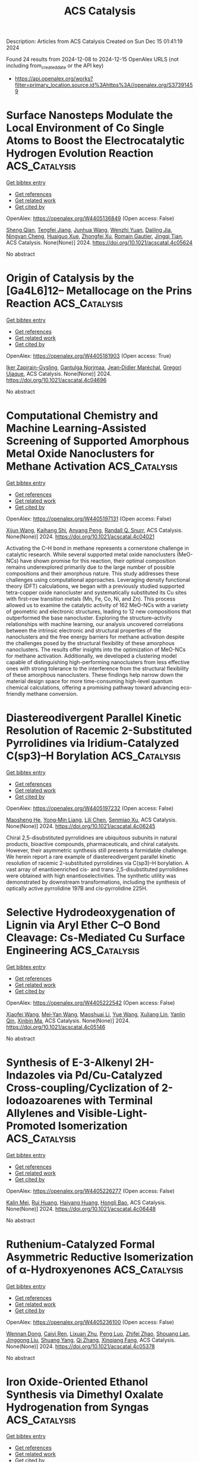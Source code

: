 #+TITLE: ACS Catalysis
Description: Articles from ACS Catalysis
Created on Sun Dec 15 01:41:19 2024

Found 24 results from 2024-12-08 to 2024-12-15
OpenAlex URLS (not including from_created_date or the API key)
- [[https://api.openalex.org/works?filter=primary_location.source.id%3Ahttps%3A//openalex.org/S37391459]]

* Surface Nanosteps Modulate the Local Environment of Co Single Atoms to Boost the Electrocatalytic Hydrogen Evolution Reaction  :ACS_Catalysis:
:PROPERTIES:
:UUID: https://openalex.org/W4405136849
:TOPICS: Electrocatalysts for Energy Conversion, Electrochemical Analysis and Applications, CO2 Reduction Techniques and Catalysts
:PUBLICATION_DATE: 2024-12-07
:END:    
    
[[elisp:(doi-add-bibtex-entry "https://doi.org/10.1021/acscatal.4c05624")][Get bibtex entry]] 

- [[elisp:(progn (xref--push-markers (current-buffer) (point)) (oa--referenced-works "https://openalex.org/W4405136849"))][Get references]]
- [[elisp:(progn (xref--push-markers (current-buffer) (point)) (oa--related-works "https://openalex.org/W4405136849"))][Get related work]]
- [[elisp:(progn (xref--push-markers (current-buffer) (point)) (oa--cited-by-works "https://openalex.org/W4405136849"))][Get cited by]]

OpenAlex: https://openalex.org/W4405136849 (Open access: False)
    
[[https://openalex.org/A5101195596][Sheng Qian]], [[https://openalex.org/A5061360949][Tengfei Jiang]], [[https://openalex.org/A5100649620][Junhua Wang]], [[https://openalex.org/A5086459194][Wenzhi Yuan]], [[https://openalex.org/A5110827512][Dailing Jia]], [[https://openalex.org/A5021692036][Ningyan Cheng]], [[https://openalex.org/A5101034995][Huaiguo Xue]], [[https://openalex.org/A5106300176][Zhongfei Xu]], [[https://openalex.org/A5114376025][Romain Gautier]], [[https://openalex.org/A5056556778][Jingqi Tian]], ACS Catalysis. None(None)] 2024. https://doi.org/10.1021/acscatal.4c05624 
     
No abstract    

    

* Origin of Catalysis by the [Ga4L6]12– Metallocage on the Prins Reaction  :ACS_Catalysis:
:PROPERTIES:
:UUID: https://openalex.org/W4405181903
:TOPICS: Inorganic Chemistry and Materials, Supramolecular Chemistry and Complexes, Chemical Synthesis and Characterization
:PUBLICATION_DATE: 2024-12-09
:END:    
    
[[elisp:(doi-add-bibtex-entry "https://doi.org/10.1021/acscatal.4c04696")][Get bibtex entry]] 

- [[elisp:(progn (xref--push-markers (current-buffer) (point)) (oa--referenced-works "https://openalex.org/W4405181903"))][Get references]]
- [[elisp:(progn (xref--push-markers (current-buffer) (point)) (oa--related-works "https://openalex.org/W4405181903"))][Get related work]]
- [[elisp:(progn (xref--push-markers (current-buffer) (point)) (oa--cited-by-works "https://openalex.org/W4405181903"))][Get cited by]]

OpenAlex: https://openalex.org/W4405181903 (Open access: True)
    
[[https://openalex.org/A5106336489][Iker Zapirain-Gysling]], [[https://openalex.org/A5072224020][Gantulga Norjmaa]], [[https://openalex.org/A5076914476][Jean‐Didier Maréchal]], [[https://openalex.org/A5034526565][Gregori Ujaque]], ACS Catalysis. None(None)] 2024. https://doi.org/10.1021/acscatal.4c04696 
     
No abstract    

    

* Computational Chemistry and Machine Learning-Assisted Screening of Supported Amorphous Metal Oxide Nanoclusters for Methane Activation  :ACS_Catalysis:
:PROPERTIES:
:UUID: https://openalex.org/W4405197131
:TOPICS: Nanocluster Synthesis and Applications, Catalytic Processes in Materials Science, Advanced Condensed Matter Physics
:PUBLICATION_DATE: 2024-12-08
:END:    
    
[[elisp:(doi-add-bibtex-entry "https://doi.org/10.1021/acscatal.4c04021")][Get bibtex entry]] 

- [[elisp:(progn (xref--push-markers (current-buffer) (point)) (oa--referenced-works "https://openalex.org/W4405197131"))][Get references]]
- [[elisp:(progn (xref--push-markers (current-buffer) (point)) (oa--related-works "https://openalex.org/W4405197131"))][Get related work]]
- [[elisp:(progn (xref--push-markers (current-buffer) (point)) (oa--cited-by-works "https://openalex.org/W4405197131"))][Get cited by]]

OpenAlex: https://openalex.org/W4405197131 (Open access: False)
    
[[https://openalex.org/A5053465205][Xijun Wang]], [[https://openalex.org/A5016152129][Kaihang Shi]], [[https://openalex.org/A5014792249][Anyang Peng]], [[https://openalex.org/A5019016673][Randall Q. Snurr]], ACS Catalysis. None(None)] 2024. https://doi.org/10.1021/acscatal.4c04021 
     
Activating the C–H bond in methane represents a cornerstone challenge in catalytic research. While several supported metal oxide nanoclusters (MeO-NCs) have shown promise for this reaction, their optimal composition remains underexplored primarily due to the large number of possible compositions and their amorphous nature. This study addresses these challenges using computational approaches. Leveraging density functional theory (DFT) calculations, we began with a previously studied supported tetra-copper oxide nanocluster and systematically substituted its Cu sites with first-row transition metals (Mn, Fe, Co, Ni, and Zn). This process allowed us to examine the catalytic activity of 162 MeO-NCs with a variety of geometric and electronic structures, leading to 12 new compositions that outperformed the base nanocluster. Exploring the structure–activity relationships with machine learning, our analysis uncovered correlations between the intrinsic electronic and structural properties of the nanoclusters and the free energy barriers for methane activation despite the challenges posed by the structural flexibility of these amorphous nanoclusters. The results offer insights into the optimization of MeO-NCs for methane activation. Additionally, we developed a clustering model capable of distinguishing high-performing nanoclusters from less effective ones with strong tolerance to the interference from the structural flexibility of these amorphous nanoclusters. These findings help narrow down the material design space for more time-consuming high-level quantum chemical calculations, offering a promising pathway toward advancing eco-friendly methane conversion.    

    

* Diastereodivergent Parallel Kinetic Resolution of Racemic 2-Substituted Pyrrolidines via Iridium-Catalyzed C(sp3)–H Borylation  :ACS_Catalysis:
:PROPERTIES:
:UUID: https://openalex.org/W4405197232
:TOPICS: Catalytic C–H Functionalization Methods, Asymmetric Hydrogenation and Catalysis, Synthesis and Catalytic Reactions
:PUBLICATION_DATE: 2024-12-08
:END:    
    
[[elisp:(doi-add-bibtex-entry "https://doi.org/10.1021/acscatal.4c06245")][Get bibtex entry]] 

- [[elisp:(progn (xref--push-markers (current-buffer) (point)) (oa--referenced-works "https://openalex.org/W4405197232"))][Get references]]
- [[elisp:(progn (xref--push-markers (current-buffer) (point)) (oa--related-works "https://openalex.org/W4405197232"))][Get related work]]
- [[elisp:(progn (xref--push-markers (current-buffer) (point)) (oa--cited-by-works "https://openalex.org/W4405197232"))][Get cited by]]

OpenAlex: https://openalex.org/W4405197232 (Open access: False)
    
[[https://openalex.org/A5079242045][Maosheng He]], [[https://openalex.org/A5101814743][Yong‐Min Liang]], [[https://openalex.org/A5100349879][Lili Chen]], [[https://openalex.org/A5006493143][Senmiao Xu]], ACS Catalysis. None(None)] 2024. https://doi.org/10.1021/acscatal.4c06245 
     
Chiral 2,5-disubstituted pyrrolidines are ubiquitous subunits in natural products, bioactive compounds, pharmaceuticals, and chiral catalysts. However, their asymmetric synthesis still presents a formidable challenge. We herein report a rare example of diastereodivergent parallel kinetic resolution of racemic 2-substituted pyrrolidines via C(sp3)–H borylation. A vast array of enantioenriched cis- and trans-2,5-disubstituted pyrrolidines were obtained with high enantioselectivities. The synthetic utility was demonstrated by downstream transformations, including the synthesis of optically active pyrrolidine 197B and cis-pyrrolidine 225H.    

    

* Selective Hydrodeoxygenation of Lignin via Aryl Ether C–O Bond Cleavage: Cs-Mediated Cu Surface Engineering  :ACS_Catalysis:
:PROPERTIES:
:UUID: https://openalex.org/W4405222542
:TOPICS: Catalysis and Hydrodesulfurization Studies, Nanomaterials for catalytic reactions, Lignin and Wood Chemistry
:PUBLICATION_DATE: 2024-12-10
:END:    
    
[[elisp:(doi-add-bibtex-entry "https://doi.org/10.1021/acscatal.4c05146")][Get bibtex entry]] 

- [[elisp:(progn (xref--push-markers (current-buffer) (point)) (oa--referenced-works "https://openalex.org/W4405222542"))][Get references]]
- [[elisp:(progn (xref--push-markers (current-buffer) (point)) (oa--related-works "https://openalex.org/W4405222542"))][Get related work]]
- [[elisp:(progn (xref--push-markers (current-buffer) (point)) (oa--cited-by-works "https://openalex.org/W4405222542"))][Get cited by]]

OpenAlex: https://openalex.org/W4405222542 (Open access: False)
    
[[https://openalex.org/A5108143992][Xiaofei Wang]], [[https://openalex.org/A5041578170][Mei‐Yan Wang]], [[https://openalex.org/A5025279081][Maoshuai Li]], [[https://openalex.org/A5065841119][Yue Wang]], [[https://openalex.org/A5079837697][Xuliang Lin]], [[https://openalex.org/A5103110216][Yanlin Qin]], [[https://openalex.org/A5100689682][Xinbin Ma]], ACS Catalysis. None(None)] 2024. https://doi.org/10.1021/acscatal.4c05146 
     
No abstract    

    

* Synthesis of E-3-Alkenyl 2H-Indazoles via Pd/Cu-Catalyzed Cross-coupling/Cyclization of 2-Iodoazoarenes with Terminal Allylenes and Visible-Light-Promoted Isomerization  :ACS_Catalysis:
:PROPERTIES:
:UUID: https://openalex.org/W4405226277
:TOPICS: Catalytic C–H Functionalization Methods, Radical Photochemical Reactions, Catalytic Cross-Coupling Reactions
:PUBLICATION_DATE: 2024-12-10
:END:    
    
[[elisp:(doi-add-bibtex-entry "https://doi.org/10.1021/acscatal.4c06448")][Get bibtex entry]] 

- [[elisp:(progn (xref--push-markers (current-buffer) (point)) (oa--referenced-works "https://openalex.org/W4405226277"))][Get references]]
- [[elisp:(progn (xref--push-markers (current-buffer) (point)) (oa--related-works "https://openalex.org/W4405226277"))][Get related work]]
- [[elisp:(progn (xref--push-markers (current-buffer) (point)) (oa--cited-by-works "https://openalex.org/W4405226277"))][Get cited by]]

OpenAlex: https://openalex.org/W4405226277 (Open access: False)
    
[[https://openalex.org/A5010060159][Kalin Mei]], [[https://openalex.org/A5090273258][Rui Huang]], [[https://openalex.org/A5039642198][Haiyang Huang]], [[https://openalex.org/A5020334340][Hongli Bao]], ACS Catalysis. None(None)] 2024. https://doi.org/10.1021/acscatal.4c06448 
     
No abstract    

    

* Ruthenium-Catalyzed Formal Asymmetric Reductive Isomerization of α-Hydroxyenones  :ACS_Catalysis:
:PROPERTIES:
:UUID: https://openalex.org/W4405236100
:TOPICS: Asymmetric Hydrogenation and Catalysis, Catalysis and Hydrodesulfurization Studies, Chemical Synthesis and Analysis
:PUBLICATION_DATE: 2024-12-10
:END:    
    
[[elisp:(doi-add-bibtex-entry "https://doi.org/10.1021/acscatal.4c05378")][Get bibtex entry]] 

- [[elisp:(progn (xref--push-markers (current-buffer) (point)) (oa--referenced-works "https://openalex.org/W4405236100"))][Get references]]
- [[elisp:(progn (xref--push-markers (current-buffer) (point)) (oa--related-works "https://openalex.org/W4405236100"))][Get related work]]
- [[elisp:(progn (xref--push-markers (current-buffer) (point)) (oa--cited-by-works "https://openalex.org/W4405236100"))][Get cited by]]

OpenAlex: https://openalex.org/W4405236100 (Open access: False)
    
[[https://openalex.org/A5102007429][Wennan Dong]], [[https://openalex.org/A5114191570][Caiyi Ren]], [[https://openalex.org/A5102155788][Lixuan Zhu]], [[https://openalex.org/A5105473478][Peng Luo]], [[https://openalex.org/A5110731941][Zhifei Zhao]], [[https://openalex.org/A5017215755][Shouang Lan]], [[https://openalex.org/A5028923357][Jinggong Liu]], [[https://openalex.org/A5030001583][Shuang Yang]], [[https://openalex.org/A5100360206][Qi Zhang]], [[https://openalex.org/A5017247181][Xinqiang Fang]], ACS Catalysis. None(None)] 2024. https://doi.org/10.1021/acscatal.4c05378 
     
No abstract    

    

* Iron Oxide-Oriented Ethanol Synthesis via Dimethyl Oxalate Hydrogenation from Syngas  :ACS_Catalysis:
:PROPERTIES:
:UUID: https://openalex.org/W4405240108
:TOPICS: Catalysts for Methane Reforming, Catalytic Processes in Materials Science, Catalysis and Hydrodesulfurization Studies
:PUBLICATION_DATE: 2024-12-10
:END:    
    
[[elisp:(doi-add-bibtex-entry "https://doi.org/10.1021/acscatal.4c06219")][Get bibtex entry]] 

- [[elisp:(progn (xref--push-markers (current-buffer) (point)) (oa--referenced-works "https://openalex.org/W4405240108"))][Get references]]
- [[elisp:(progn (xref--push-markers (current-buffer) (point)) (oa--related-works "https://openalex.org/W4405240108"))][Get related work]]
- [[elisp:(progn (xref--push-markers (current-buffer) (point)) (oa--cited-by-works "https://openalex.org/W4405240108"))][Get cited by]]

OpenAlex: https://openalex.org/W4405240108 (Open access: False)
    
[[https://openalex.org/A5002420267][Yannan Sun]], [[https://openalex.org/A5061216273][Ke Fu]], [[https://openalex.org/A5072413669][Jian Wei]], [[https://openalex.org/A5029687574][Qingjie Ge]], [[https://openalex.org/A5039911408][Qingxiang Ma]], [[https://openalex.org/A5100389630][Guofeng Wang]], [[https://openalex.org/A5100742185][Jian Sun]], ACS Catalysis. None(None)] 2024. https://doi.org/10.1021/acscatal.4c06219 
     
No abstract    

    

* Nickel-Catalyzed Asymmetric Synthesis of β- or β,γ-Substituted GABA Derivatives Enabled by Photoactive Ternary Electron Donor–Acceptor Complex  :ACS_Catalysis:
:PROPERTIES:
:UUID: https://openalex.org/W4405246639
:TOPICS: Radical Photochemical Reactions, Sulfur-Based Synthesis Techniques, Catalytic C–H Functionalization Methods
:PUBLICATION_DATE: 2024-12-10
:END:    
    
[[elisp:(doi-add-bibtex-entry "https://doi.org/10.1021/acscatal.4c06549")][Get bibtex entry]] 

- [[elisp:(progn (xref--push-markers (current-buffer) (point)) (oa--referenced-works "https://openalex.org/W4405246639"))][Get references]]
- [[elisp:(progn (xref--push-markers (current-buffer) (point)) (oa--related-works "https://openalex.org/W4405246639"))][Get related work]]
- [[elisp:(progn (xref--push-markers (current-buffer) (point)) (oa--cited-by-works "https://openalex.org/W4405246639"))][Get cited by]]

OpenAlex: https://openalex.org/W4405246639 (Open access: False)
    
[[https://openalex.org/A5100602722][Ying Xie]], [[https://openalex.org/A5003027541][Zemin Lai]], [[https://openalex.org/A5037408892][Albert S. C. Chan]], [[https://openalex.org/A5100711039][Jing Guo]], [[https://openalex.org/A5031120242][Gui Lu]], ACS Catalysis. None(None)] 2024. https://doi.org/10.1021/acscatal.4c06549 
     
Enantiopure γ-amino butyric acids (GABA) and derivatives have important applications in medicinal chemistry, especially for the treatment of central nervous system diseases. Many marketed drugs feature this moiety. In this context, we have developed a highly enantioselective catalytic strategy for rapidly forging β- or β,γ-substituted GABA derivatives by exploiting an unexplored ternary electron donor–acceptor (EDA) complex simultaneously driven by visible light and chiral Ni catalyst. With this cooperative catalytic system, a range of structurally diverse β- or β,γ-substituted GABA derivatives have been achieved in high yields with good enantio- and diastereoselectivities (up to 88% yield, >99% ee, >19:1 dr). Mechanistic studies indicate that the key to success is the dual role of the chiral Ni catalyst, which not only promotes the formation of ternary EDA complexes generated from redox-active esters, Hantzsch esters, and chiral Ni catalyst but can also precisely provide asymmetric induction. The synthetic benefits of this method were proved by enabling easy synthetic access to pharmaceuticals or related bioactive molecules such as pregabalin, baclofen, rolipram, and phenibut.    

    

* Enantioselective Synthesis of Chiral Acyclic Nitriles Containing α-All-Carbon Quaternary Stereocenters via Synergistic Palladium and Phase-Transfer Catalysis  :ACS_Catalysis:
:PROPERTIES:
:UUID: https://openalex.org/W4405265174
:TOPICS: Asymmetric Hydrogenation and Catalysis, Asymmetric Synthesis and Catalysis, Synthetic Organic Chemistry Methods
:PUBLICATION_DATE: 2024-12-11
:END:    
    
[[elisp:(doi-add-bibtex-entry "https://doi.org/10.1021/acscatal.4c06364")][Get bibtex entry]] 

- [[elisp:(progn (xref--push-markers (current-buffer) (point)) (oa--referenced-works "https://openalex.org/W4405265174"))][Get references]]
- [[elisp:(progn (xref--push-markers (current-buffer) (point)) (oa--related-works "https://openalex.org/W4405265174"))][Get related work]]
- [[elisp:(progn (xref--push-markers (current-buffer) (point)) (oa--cited-by-works "https://openalex.org/W4405265174"))][Get cited by]]

OpenAlex: https://openalex.org/W4405265174 (Open access: False)
    
[[https://openalex.org/A5088333782][Cheng Guo]], [[https://openalex.org/A5085707063][Yunpeng Dong]], [[https://openalex.org/A5100364885][Yi Wang]], [[https://openalex.org/A5101460205][Xiaona Du]], [[https://openalex.org/A5115092039][Runxia Ma]], [[https://openalex.org/A5017162812][Choon‐Hong Tan]], [[https://openalex.org/A5088780516][Xinjun Luan]], [[https://openalex.org/A5040894587][Jingyun Ren]], ACS Catalysis. None(None)] 2024. https://doi.org/10.1021/acscatal.4c06364 
     
No abstract    

    

* Zwitterionic π-Allyl-Pd Species Enabled [2σ+2π] Cycloaddition Reactions of Vinylbicyclo[1.1.0]butanes (VBCBs) with Alkenes, Carbonyls, and Imines  :ACS_Catalysis:
:PROPERTIES:
:UUID: https://openalex.org/W4405273729
:TOPICS: Cyclopropane Reaction Mechanisms, Fluorine in Organic Chemistry, Oxidative Organic Chemistry Reactions
:PUBLICATION_DATE: 2024-12-11
:END:    
    
[[elisp:(doi-add-bibtex-entry "https://doi.org/10.1021/acscatal.4c06660")][Get bibtex entry]] 

- [[elisp:(progn (xref--push-markers (current-buffer) (point)) (oa--referenced-works "https://openalex.org/W4405273729"))][Get references]]
- [[elisp:(progn (xref--push-markers (current-buffer) (point)) (oa--related-works "https://openalex.org/W4405273729"))][Get related work]]
- [[elisp:(progn (xref--push-markers (current-buffer) (point)) (oa--cited-by-works "https://openalex.org/W4405273729"))][Get cited by]]

OpenAlex: https://openalex.org/W4405273729 (Open access: False)
    
[[https://openalex.org/A5056527739][Tianxiang Li]], [[https://openalex.org/A5100371335][Sheng Wang]], [[https://openalex.org/A5100378741][Jing Wang]], [[https://openalex.org/A5030931124][Haosong Ren]], [[https://openalex.org/A5114182927][Zhongren Lin]], [[https://openalex.org/A5076418575][Zhenyue Li]], [[https://openalex.org/A5037644193][Jun Zheng]], ACS Catalysis. None(None)] 2024. https://doi.org/10.1021/acscatal.4c06660 
     
No abstract    

    

* Oxygen Gas Nanovessel Promotes Hydrogen Peroxide Photosynthesis  :ACS_Catalysis:
:PROPERTIES:
:UUID: https://openalex.org/W4405273771
:TOPICS: Electrocatalysts for Energy Conversion, Catalytic Processes in Materials Science, Advanced battery technologies research
:PUBLICATION_DATE: 2024-12-11
:END:    
    
[[elisp:(doi-add-bibtex-entry "https://doi.org/10.1021/acscatal.4c05357")][Get bibtex entry]] 

- [[elisp:(progn (xref--push-markers (current-buffer) (point)) (oa--referenced-works "https://openalex.org/W4405273771"))][Get references]]
- [[elisp:(progn (xref--push-markers (current-buffer) (point)) (oa--related-works "https://openalex.org/W4405273771"))][Get related work]]
- [[elisp:(progn (xref--push-markers (current-buffer) (point)) (oa--cited-by-works "https://openalex.org/W4405273771"))][Get cited by]]

OpenAlex: https://openalex.org/W4405273771 (Open access: False)
    
[[https://openalex.org/A5038409976][Junsheng He]], [[https://openalex.org/A5058488190][Xiaoshan Zheng]], [[https://openalex.org/A5039895785][Qunxing Huang]], [[https://openalex.org/A5046057235][Zhenhua Pan]], [[https://openalex.org/A5088487131][Chiheng Chu]], ACS Catalysis. None(None)] 2024. https://doi.org/10.1021/acscatal.4c05357 
     
No abstract    

    

* Characterization of VldE (Spr1875), a Pneumococcal Two-State l,d-Endopeptidase with a Four-Zinc Cluster in the Active Site  :ACS_Catalysis:
:PROPERTIES:
:UUID: https://openalex.org/W4405274852
:TOPICS: Peptidase Inhibition and Analysis, Glycosylation and Glycoproteins Research, Pneumocystis jirovecii pneumonia detection and treatment
:PUBLICATION_DATE: 2024-12-11
:END:    
    
[[elisp:(doi-add-bibtex-entry "https://doi.org/10.1021/acscatal.4c05090")][Get bibtex entry]] 

- [[elisp:(progn (xref--push-markers (current-buffer) (point)) (oa--referenced-works "https://openalex.org/W4405274852"))][Get references]]
- [[elisp:(progn (xref--push-markers (current-buffer) (point)) (oa--related-works "https://openalex.org/W4405274852"))][Get related work]]
- [[elisp:(progn (xref--push-markers (current-buffer) (point)) (oa--cited-by-works "https://openalex.org/W4405274852"))][Get cited by]]

OpenAlex: https://openalex.org/W4405274852 (Open access: True)
    
[[https://openalex.org/A5062724721][Vega Miguel-Ruano]], [[https://openalex.org/A5043352058][Iván Acebrón]], [[https://openalex.org/A5017757711][Mijoon Lee]], [[https://openalex.org/A5059354705][Antonio J. Martín-Galiano]], [[https://openalex.org/A5107387450][Céline Freton]], [[https://openalex.org/A10000002712][Uxía P. de José]], [[https://openalex.org/A5089570908][Balajee Ramachandran]], [[https://openalex.org/A5048905988][Federico Gago]], [[https://openalex.org/A5076738808][Morten Kjos]], [[https://openalex.org/A5069198023][Dušan Hesek]], [[https://openalex.org/A5082790207][Christophe Grangeasse]], [[https://openalex.org/A5023435907][Leiv Sigve Håvarstein]], [[https://openalex.org/A5001779153][Daniel Straume]], [[https://openalex.org/A5013812375][Shahriar Mobashery]], [[https://openalex.org/A5021295789][J.A. Hermoso]], ACS Catalysis. None(None)] 2024. https://doi.org/10.1021/acscatal.4c05090 
     
No abstract    

    

* Pd-Catalyzed C–H Activation vs β-H Elimination: An Experimental and Computational Insight into the Reactivity of Tertiary Alkylamines  :ACS_Catalysis:
:PROPERTIES:
:UUID: https://openalex.org/W4405274965
:TOPICS: Catalytic C–H Functionalization Methods, Asymmetric Hydrogenation and Catalysis, Synthesis and Catalytic Reactions
:PUBLICATION_DATE: 2024-12-11
:END:    
    
[[elisp:(doi-add-bibtex-entry "https://doi.org/10.1021/acscatal.4c06160")][Get bibtex entry]] 

- [[elisp:(progn (xref--push-markers (current-buffer) (point)) (oa--referenced-works "https://openalex.org/W4405274965"))][Get references]]
- [[elisp:(progn (xref--push-markers (current-buffer) (point)) (oa--related-works "https://openalex.org/W4405274965"))][Get related work]]
- [[elisp:(progn (xref--push-markers (current-buffer) (point)) (oa--cited-by-works "https://openalex.org/W4405274965"))][Get cited by]]

OpenAlex: https://openalex.org/W4405274965 (Open access: True)
    
[[https://openalex.org/A5007995337][Jesus Rodrigalvarez]], [[https://openalex.org/A5069606411][Matthew J. Gaunt]], ACS Catalysis. None(None)] 2024. https://doi.org/10.1021/acscatal.4c06160 
     
No abstract    

    

* Functional and Structural Analyses of a Highly Multifunctional Enzyme TM1270 from the Hyperthermophile Thermotoga maritima  :ACS_Catalysis:
:PROPERTIES:
:UUID: https://openalex.org/W4405276133
:TOPICS: Enzyme Structure and Function, Enzyme Catalysis and Immobilization, Enzyme Production and Characterization
:PUBLICATION_DATE: 2024-12-11
:END:    
    
[[elisp:(doi-add-bibtex-entry "https://doi.org/10.1021/acscatal.4c05275")][Get bibtex entry]] 

- [[elisp:(progn (xref--push-markers (current-buffer) (point)) (oa--referenced-works "https://openalex.org/W4405276133"))][Get references]]
- [[elisp:(progn (xref--push-markers (current-buffer) (point)) (oa--related-works "https://openalex.org/W4405276133"))][Get related work]]
- [[elisp:(progn (xref--push-markers (current-buffer) (point)) (oa--cited-by-works "https://openalex.org/W4405276133"))][Get cited by]]

OpenAlex: https://openalex.org/W4405276133 (Open access: False)
    
[[https://openalex.org/A5057464295][Tetsuya Miyamoto]], [[https://openalex.org/A5108597861][S. Nitta]], [[https://openalex.org/A5021663084][Hiroshi Homma]], [[https://openalex.org/A5083281224][Shinya Fushinobu]], ACS Catalysis. None(None)] 2024. https://doi.org/10.1021/acscatal.4c05275 
     
No abstract    

    

* Strong Photothermal Tandem Catalysis for CO2 Reduction to C2H4 Boosted by Zr–O–W Interfacial H2O Dissociation  :ACS_Catalysis:
:PROPERTIES:
:UUID: https://openalex.org/W4405302796
:TOPICS: CO2 Reduction Techniques and Catalysts, Advanced Photocatalysis Techniques, Catalytic Processes in Materials Science
:PUBLICATION_DATE: 2024-12-12
:END:    
    
[[elisp:(doi-add-bibtex-entry "https://doi.org/10.1021/acscatal.4c06218")][Get bibtex entry]] 

- [[elisp:(progn (xref--push-markers (current-buffer) (point)) (oa--referenced-works "https://openalex.org/W4405302796"))][Get references]]
- [[elisp:(progn (xref--push-markers (current-buffer) (point)) (oa--related-works "https://openalex.org/W4405302796"))][Get related work]]
- [[elisp:(progn (xref--push-markers (current-buffer) (point)) (oa--cited-by-works "https://openalex.org/W4405302796"))][Get cited by]]

OpenAlex: https://openalex.org/W4405302796 (Open access: False)
    
[[https://openalex.org/A5022913138][Ruoxuan Peng]], [[https://openalex.org/A5109262968][Yuqi Ren]], [[https://openalex.org/A5064332666][Yitao Si]], [[https://openalex.org/A5034474103][Kai Huang]], [[https://openalex.org/A5073593046][Jiancheng Zhou]], [[https://openalex.org/A5025363360][Lunbo Duan]], [[https://openalex.org/A5002141680][Naixu Li]], ACS Catalysis. None(None)] 2024. https://doi.org/10.1021/acscatal.4c06218 
     
No abstract    

    

* Unlocking the Aromatic Cope Rearrangement with Gold(I) Catalysis  :ACS_Catalysis:
:PROPERTIES:
:UUID: https://openalex.org/W4405304851
:TOPICS: Catalytic Alkyne Reactions, Asymmetric Hydrogenation and Catalysis, Synthetic Organic Chemistry Methods
:PUBLICATION_DATE: 2024-12-12
:END:    
    
[[elisp:(doi-add-bibtex-entry "https://doi.org/10.1021/acscatal.4c06662")][Get bibtex entry]] 

- [[elisp:(progn (xref--push-markers (current-buffer) (point)) (oa--referenced-works "https://openalex.org/W4405304851"))][Get references]]
- [[elisp:(progn (xref--push-markers (current-buffer) (point)) (oa--related-works "https://openalex.org/W4405304851"))][Get related work]]
- [[elisp:(progn (xref--push-markers (current-buffer) (point)) (oa--cited-by-works "https://openalex.org/W4405304851"))][Get cited by]]

OpenAlex: https://openalex.org/W4405304851 (Open access: False)
    
[[https://openalex.org/A5114564787][Pierre Locquet]], [[https://openalex.org/A5082533913][R. Akilan]], [[https://openalex.org/A5014727489][Raquel Pereira]], [[https://openalex.org/A5051694749][Fabienne Grellepois]], [[https://openalex.org/A5051989755][Jean‐Marc Weibel]], [[https://openalex.org/A5004006480][Éric Hénon]], [[https://openalex.org/A5046315366][Emmanuel Riguet]], [[https://openalex.org/A5036782638][Aurélien Blanc]], ACS Catalysis. None(None)] 2024. https://doi.org/10.1021/acscatal.4c06662 
     
No abstract    

    

* Iron-Catalyzed Markovnikov-Selective Radical Hydrochalcogenation of Unactivated Alkenes  :ACS_Catalysis:
:PROPERTIES:
:UUID: https://openalex.org/W4405312226
:TOPICS: Sulfur-Based Synthesis Techniques, Chemical Synthesis and Reactions, Carbon dioxide utilization in catalysis
:PUBLICATION_DATE: 2024-12-12
:END:    
    
[[elisp:(doi-add-bibtex-entry "https://doi.org/10.1021/acscatal.4c06770")][Get bibtex entry]] 

- [[elisp:(progn (xref--push-markers (current-buffer) (point)) (oa--referenced-works "https://openalex.org/W4405312226"))][Get references]]
- [[elisp:(progn (xref--push-markers (current-buffer) (point)) (oa--related-works "https://openalex.org/W4405312226"))][Get related work]]
- [[elisp:(progn (xref--push-markers (current-buffer) (point)) (oa--cited-by-works "https://openalex.org/W4405312226"))][Get cited by]]

OpenAlex: https://openalex.org/W4405312226 (Open access: False)
    
[[https://openalex.org/A5100446473][Jiayi Li]], [[https://openalex.org/A5100394072][Lei Zhu]], [[https://openalex.org/A5045924534][Zhaohui Liu]], [[https://openalex.org/A5031829512][H. Liu]], [[https://openalex.org/A5108932468][Si-Chen Tao]], [[https://openalex.org/A5101098023][S. H. Zhu]], [[https://openalex.org/A5008582832][Yan‐Long Zheng]], ACS Catalysis. None(None)] 2024. https://doi.org/10.1021/acscatal.4c06770 
     
No abstract    

    

* Activation and Stabilization of Engineered Amine Dehydrogenase by Fatty Acids for Bioprocess Intensification of Asymmetric Reductive Amination  :ACS_Catalysis:
:PROPERTIES:
:UUID: https://openalex.org/W4405312334
:TOPICS: Chemical Reactions and Isotopes, Amino Acid Enzymes and Metabolism, Enzyme Catalysis and Immobilization
:PUBLICATION_DATE: 2024-12-12
:END:    
    
[[elisp:(doi-add-bibtex-entry "https://doi.org/10.1021/acscatal.4c05904")][Get bibtex entry]] 

- [[elisp:(progn (xref--push-markers (current-buffer) (point)) (oa--referenced-works "https://openalex.org/W4405312334"))][Get references]]
- [[elisp:(progn (xref--push-markers (current-buffer) (point)) (oa--related-works "https://openalex.org/W4405312334"))][Get related work]]
- [[elisp:(progn (xref--push-markers (current-buffer) (point)) (oa--cited-by-works "https://openalex.org/W4405312334"))][Get cited by]]

OpenAlex: https://openalex.org/W4405312334 (Open access: False)
    
[[https://openalex.org/A5070630878][Weixi Kong]], [[https://openalex.org/A5076038859][Jiawang Zhang]], [[https://openalex.org/A5103141775][Liya Zhou]], [[https://openalex.org/A5021305056][Guanhua Liu]], [[https://openalex.org/A5104668888][Ying He]], [[https://openalex.org/A5090738004][Li Ma]], [[https://openalex.org/A5039285985][Frank Hollmann]], [[https://openalex.org/A5100371335][Sheng Wang]], [[https://openalex.org/A5050520630][Yunting Liu]], [[https://openalex.org/A5076197416][Yanjun Jiang]], ACS Catalysis. None(None)] 2024. https://doi.org/10.1021/acscatal.4c05904 
     
No abstract    

    

* Rational Design of Indium–Palladium Intermetallic Catalysts for Selective CO2 Hydrogenation to Methanol  :ACS_Catalysis:
:PROPERTIES:
:UUID: https://openalex.org/W4405312574
:TOPICS: Catalysts for Methane Reforming, Catalytic Processes in Materials Science, Carbon dioxide utilization in catalysis
:PUBLICATION_DATE: 2024-12-12
:END:    
    
[[elisp:(doi-add-bibtex-entry "https://doi.org/10.1021/acscatal.4c04670")][Get bibtex entry]] 

- [[elisp:(progn (xref--push-markers (current-buffer) (point)) (oa--referenced-works "https://openalex.org/W4405312574"))][Get references]]
- [[elisp:(progn (xref--push-markers (current-buffer) (point)) (oa--related-works "https://openalex.org/W4405312574"))][Get related work]]
- [[elisp:(progn (xref--push-markers (current-buffer) (point)) (oa--cited-by-works "https://openalex.org/W4405312574"))][Get cited by]]

OpenAlex: https://openalex.org/W4405312574 (Open access: False)
    
[[https://openalex.org/A5013870224][Jiabao Lv]], [[https://openalex.org/A5004667543][Hongman Sun]], [[https://openalex.org/A5107167566][Guanying Liu]], [[https://openalex.org/A5108013819][Tong Liu]], [[https://openalex.org/A5101888184][Guofeng Zhao]], [[https://openalex.org/A5089942938][Youhe Wang]], [[https://openalex.org/A5029654757][Xin Tu]], [[https://openalex.org/A5100456337][Zifeng Yan]], ACS Catalysis. None(None)] 2024. https://doi.org/10.1021/acscatal.4c04670 
     
No abstract    

    

* Copper-Photoredox-Catalyzed Divergent Strategy for the Site-Selective Arylation and Alkylation of Glycines and Peptides  :ACS_Catalysis:
:PROPERTIES:
:UUID: https://openalex.org/W4405319097
:TOPICS: Chemical Synthesis and Analysis, Radical Photochemical Reactions, Catalytic C–H Functionalization Methods
:PUBLICATION_DATE: 2024-12-12
:END:    
    
[[elisp:(doi-add-bibtex-entry "https://doi.org/10.1021/acscatal.4c06254")][Get bibtex entry]] 

- [[elisp:(progn (xref--push-markers (current-buffer) (point)) (oa--referenced-works "https://openalex.org/W4405319097"))][Get references]]
- [[elisp:(progn (xref--push-markers (current-buffer) (point)) (oa--related-works "https://openalex.org/W4405319097"))][Get related work]]
- [[elisp:(progn (xref--push-markers (current-buffer) (point)) (oa--cited-by-works "https://openalex.org/W4405319097"))][Get cited by]]

OpenAlex: https://openalex.org/W4405319097 (Open access: False)
    
[[https://openalex.org/A5004045513][Prahallad Meher]], [[https://openalex.org/A5075822605][M. Siva Prasad]], [[https://openalex.org/A5093258373][Karan Ramdas Thombare]], [[https://openalex.org/A5047010593][Sandip Murarka]], ACS Catalysis. None(None)] 2024. https://doi.org/10.1021/acscatal.4c06254 
     
No abstract    

    

* One-Step Construction of Atropisomers Bearing 1,5-Central and Axial Chirality via Catalytic Diastereo- and Atroposelective Remote Desymmetrizing Alkynylation  :ACS_Catalysis:
:PROPERTIES:
:UUID: https://openalex.org/W4405333449
:TOPICS: Axial and Atropisomeric Chirality Synthesis, Molecular spectroscopy and chirality, Synthesis of Indole Derivatives
:PUBLICATION_DATE: 2024-12-11
:END:    
    
[[elisp:(doi-add-bibtex-entry "https://doi.org/10.1021/acscatal.4c06332")][Get bibtex entry]] 

- [[elisp:(progn (xref--push-markers (current-buffer) (point)) (oa--referenced-works "https://openalex.org/W4405333449"))][Get references]]
- [[elisp:(progn (xref--push-markers (current-buffer) (point)) (oa--related-works "https://openalex.org/W4405333449"))][Get related work]]
- [[elisp:(progn (xref--push-markers (current-buffer) (point)) (oa--cited-by-works "https://openalex.org/W4405333449"))][Get cited by]]

OpenAlex: https://openalex.org/W4405333449 (Open access: False)
    
[[https://openalex.org/A5100388413][Shan Wang]], [[https://openalex.org/A5100408757][Long Li]], [[https://openalex.org/A5044227760][Ming Jiang]], [[https://openalex.org/A5024081388][Kaixin Zhao]], [[https://openalex.org/A5101410061][Daming He]], [[https://openalex.org/A5100373856][Xiaoguang Li]], [[https://openalex.org/A5100401114][Zheng Wang]], [[https://openalex.org/A5076952654][Yingcheng Wang]], [[https://openalex.org/A5017701871][Fangzhi Peng]], [[https://openalex.org/A5025693404][Zhihui Shao]], ACS Catalysis. None(None)] 2024. https://doi.org/10.1021/acscatal.4c06332 
     
No abstract    

    

* Heterogeneous Tandem Catalysis Strategy for Additive-Free CO2 Hydrogenation into Formic Acid in Water: Crystal Plane Effect of Co3O4 Cocatalyst  :ACS_Catalysis:
:PROPERTIES:
:UUID: https://openalex.org/W4405333957
:TOPICS: Carbon dioxide utilization in catalysis, Catalysis for Biomass Conversion, Catalysts for Methane Reforming
:PUBLICATION_DATE: 2024-12-11
:END:    
    
[[elisp:(doi-add-bibtex-entry "https://doi.org/10.1021/acscatal.4c05484")][Get bibtex entry]] 

- [[elisp:(progn (xref--push-markers (current-buffer) (point)) (oa--referenced-works "https://openalex.org/W4405333957"))][Get references]]
- [[elisp:(progn (xref--push-markers (current-buffer) (point)) (oa--related-works "https://openalex.org/W4405333957"))][Get related work]]
- [[elisp:(progn (xref--push-markers (current-buffer) (point)) (oa--cited-by-works "https://openalex.org/W4405333957"))][Get cited by]]

OpenAlex: https://openalex.org/W4405333957 (Open access: False)
    
[[https://openalex.org/A5079611946][Kohsuke Mori]], [[https://openalex.org/A10000027286][Jun Shinogi]], [[https://openalex.org/A5109990505][Yuki Shimada]], [[https://openalex.org/A5028494580][Hiromi Yamashita]], ACS Catalysis. None(None)] 2024. https://doi.org/10.1021/acscatal.4c05484 
     
The transformation of carbon dioxide (CO2) into formic acid (FA; HCOOH) in an aqueous phase is a promising method of realizing an environmentally friendly FA/CO2-mediated chemical hydrogen storage/supply cycle. Despite progress in the design of catalysts that operate under basic conditions, the development of efficient catalysts that operate under additive-free conditions lags behind owing to the difficulty in activating CO2 and the low solubility of CO2 in pure water. In the present study, we present a heterogeneous tandem catalysis strategy in which Co3O4 is used as a CO2 hydration cocatalyst to produce a HCO3– intermediate, in combination with our previously reported PdAg/TiO2 as a catalyst for the hydrogenation of HCO3– to afford FA. The turnover number based on Pd improved by a factor of more than 8 in the presence of the Co3O4 cocatalyst with a cubic particle morphology enclosed by (100) facets. A series of morphology-controlled Co3O4 cocatalysts was investigated to elucidate the effect of the exposed crystal facets (i.e., (100), (111), or (112)) on their physicochemical properties and catalytic activity in FA synthesis. A systematic comparison based on experimental and density functional theory calculations demonstrated that the substantial enhancement effect of the Co3O4 cubes is attributable to the in situ generation of the largest amount of surface Co–OH groups with strong basicity originating from the exposed (100) facets. In addition, the present tandem catalytic system displayed high recyclability without exhibiting a structural change or a significant loss of activity. These findings will allow the rational design of an environmentally benign catalytic system for the hydrogenation of CO2 to FA.    

    

* Ordered Adsorption of Oxygen via High-Density Low-Coordinated Ru Sites for Lithium–Oxygen Battery  :ACS_Catalysis:
:PROPERTIES:
:UUID: https://openalex.org/W4405333965
:TOPICS: Advanced Battery Materials and Technologies, Advancements in Battery Materials, Supercapacitor Materials and Fabrication
:PUBLICATION_DATE: 2024-12-11
:END:    
    
[[elisp:(doi-add-bibtex-entry "https://doi.org/10.1021/acscatal.4c03294")][Get bibtex entry]] 

- [[elisp:(progn (xref--push-markers (current-buffer) (point)) (oa--referenced-works "https://openalex.org/W4405333965"))][Get references]]
- [[elisp:(progn (xref--push-markers (current-buffer) (point)) (oa--related-works "https://openalex.org/W4405333965"))][Get related work]]
- [[elisp:(progn (xref--push-markers (current-buffer) (point)) (oa--cited-by-works "https://openalex.org/W4405333965"))][Get cited by]]

OpenAlex: https://openalex.org/W4405333965 (Open access: False)
    
[[https://openalex.org/A5100433507][Yu Zhang]], [[https://openalex.org/A5007666779][Junguo Ma]], [[https://openalex.org/A5089567081][Zewen Zhuang]], [[https://openalex.org/A5091232233][Aijian Huang]], [[https://openalex.org/A5100759006][Shuting Zhang]], [[https://openalex.org/A5022735767][Wenbo Zhai]], [[https://openalex.org/A5060198927][Yi Yu]], [[https://openalex.org/A5091365456][Qing Peng]], [[https://openalex.org/A5023546157][Hai Xiao]], [[https://openalex.org/A5069739391][Caiyun Nan]], [[https://openalex.org/A5100418351][Chen Chen]], ACS Catalysis. None(None)] 2024. https://doi.org/10.1021/acscatal.4c03294 
     
No abstract    

    
